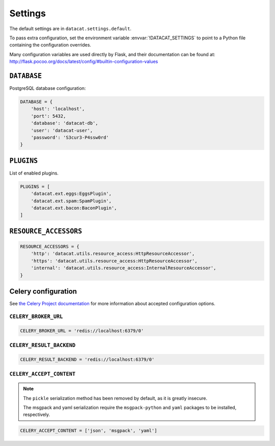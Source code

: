 Settings
########


The default settings are in ``datacat.settings.default``.

To pass extra configuration, set the environment variable
:envvar:`!DATACAT_SETTINGS` to point to a Python file containing the
configuration overrides.

Many configuration variables are used directly by Flask, and their
documentation can be found at:
http://flask.pocoo.org/docs/latest/config/#builtin-configuration-values


``DATABASE``
============

PostgreSQL database configuration:

.. code-block:: python

    DATABASE = {
        'host': 'localhost',
        'port': 5432,
        'database': 'datacat-db',
	'user': 'datacat-user',
	'password': 'S3cur3-P4ssw0rd'
    }


``PLUGINS``
===========

List of enabled plugins.

.. code-block:: python

    PLUGINS = [
        'datacat.ext.eggs:EggsPlugin',
        'datacat.ext.spam:SpamPlugin',
        'datacat.ext.bacon:BaconPlugin',
    ]


``RESOURCE_ACCESSORS``
======================

.. code-block:: python

    RESOURCE_ACCESSORS = {
        'http': 'datacat.utils.resource_access:HttpResourceAccessor',
        'https': 'datacat.utils.resource_access:HttpResourceAccessor',
        'internal': 'datacat.utils.resource_access:InternalResourceAccessor',
    }


Celery configuration
====================

See `the Celery Project documentation
<http://docs.celeryproject.org/en/latest/configuration.html>`_ for
more information about accepted configuration options.

``CELERY_BROKER_URL``
---------------------

.. code-block:: python

    CELERY_BROKER_URL = 'redis://localhost:6379/0'

``CELERY_RESULT_BACKEND``
-------------------------

.. code-block:: python

    CELERY_RESULT_BACKEND = 'redis://localhost:6379/0'

``CELERY_ACCEPT_CONTENT``
-------------------------

.. note::

    The ``pickle`` serialization method has been removed by default,
    as it is greatly insecure.

    The msgpack and yaml serialization require the ``msgpack-python``
    and ``yaml`` packages to be installed, respectively.

.. code-block:: python

    CELERY_ACCEPT_CONTENT = ['json', 'msgpack', 'yaml']
